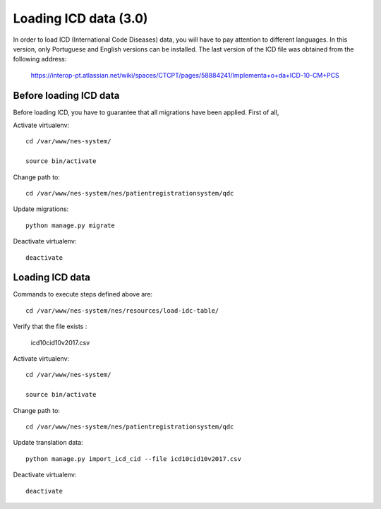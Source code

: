 .. _loading-icd-data-3.0:

Loading ICD data (3.0)
======================

In order to load ICD (International Code Diseases) data, you will have to pay attention to different languages. In this version, only Portuguese and English versions can be installed. 
The last version of the ICD file was obtained from the following address:
    
    https://interop-pt.atlassian.net/wiki/spaces/CTCPT/pages/58884241/Implementa+o+da+ICD-10-CM+PCS

.. _before-loading-icd-data:

Before loading ICD data
-----------------------

Before loading ICD, you have to guarantee that all migrations have been applied. First of all, 

Activate virtualenv::

    cd /var/www/nes-system/
    
    source bin/activate

Change path to::
 
    cd /var/www/nes-system/nes/patientregistrationsystem/qdc

Update migrations::

    python manage.py migrate


Deactivate virtualenv::

    deactivate

.. _loading-icd-data:

Loading ICD data
----------------

Commands to execute steps defined above are::

    cd /var/www/nes-system/nes/resources/load-idc-table/


Verify that the file exists :

    icd10cid10v2017.csv


Activate virtualenv::

    cd /var/www/nes-system/
    
    source bin/activate

Change path to::
 
    cd /var/www/nes-system/nes/patientregistrationsystem/qdc

Update translation data::

    python manage.py import_icd_cid --file icd10cid10v2017.csv


Deactivate virtualenv::

    deactivate
    
